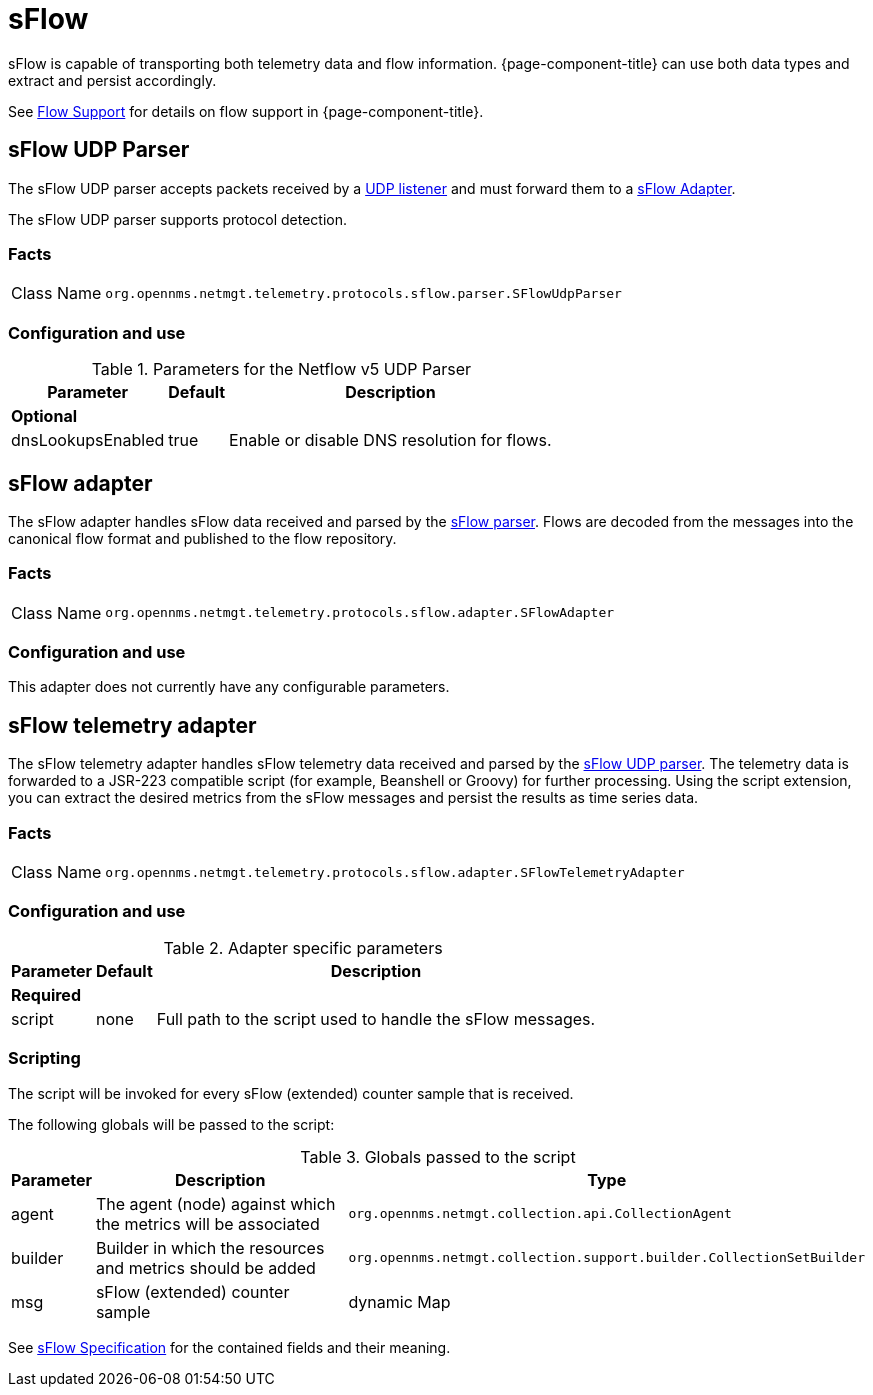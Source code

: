 
= sFlow

sFlow is capable of transporting both telemetry data and flow information.
{page-component-title} can use both data types and extract and persist accordingly.

See <<flows/introduction.adoc#ga-flow-support-introduction, Flow Support>> for details on flow support in {page-component-title}.


[[telemetryd-sflow-parser-udp]]
== sFlow UDP Parser

The sFlow UDP parser accepts packets received by a <<telemetryd/listener/udp.adoc#telemetryd-listener-udp, UDP listener>> and must forward them to a <<telemetryd-sflow-adapter, sFlow Adapter>>.

The sFlow UDP parser supports protocol detection.

=== Facts

[options="autowidth"]
|===
| Class Name          | `org.opennms.netmgt.telemetry.protocols.sflow.parser.SFlowUdpParser`
|===

=== Configuration and use

.Parameters for the Netflow v5 UDP Parser
[options="header, autowidth"]
|===
| Parameter             | Default   | Description
3+| *Optional*
| dnsLookupsEnabled     | true      | Enable or disable DNS resolution for flows.
|===

[[telemetryd-sflow-adapter-flow]]
== sFlow adapter

The sFlow adapter handles sFlow data received and parsed by the <<telemetryd-sflow-parser, sFlow parser>>.
Flows are decoded from the messages into the canonical flow format and published to the flow repository.

=== Facts

[options="autowidth"]
|===
| Class Name          | `org.opennms.netmgt.telemetry.protocols.sflow.adapter.SFlowAdapter`
|===

=== Configuration and use

This adapter does not currently have any configurable parameters.


[[telemetryd-sflow-adapter-telemetry]]
== sFlow telemetry adapter

The sFlow telemetry adapter handles sFlow telemetry data received and parsed by the <<telemetryd-sflow-parser-udp, sFlow UDP parser>>.
The telemetry data is forwarded to a JSR-223 compatible script (for example, Beanshell or Groovy) for further processing.
Using the script extension, you can extract the desired metrics from the sFlow messages and persist the results as time series data.

=== Facts

[options="autowidth"]
|===
| Class Name          | `org.opennms.netmgt.telemetry.protocols.sflow.adapter.SFlowTelemetryAdapter`
|===

=== Configuration and use

.Adapter specific parameters
[options="header, autowidth"]
|===
| Parameter        | Default | Description
3+| *Required*
| script           | none    | Full path to the script used to handle the sFlow messages.
|===

=== Scripting

The script will be invoked for every sFlow (extended) counter sample that is received.

The following globals will be passed to the script:

.Globals passed to the script
[options="header, autowidth"]
|===
| Parameter  | Description                                                      | Type
| agent      | The agent (node) against which the metrics will be associated    | `org.opennms.netmgt.collection.api.CollectionAgent`
| builder    | Builder in which the resources and metrics should be added       | `org.opennms.netmgt.collection.support.builder.CollectionSetBuilder`
| msg        | sFlow (extended) counter sample                                  | dynamic Map
|===

See https://sflow.org/developers/specifications.php[sFlow Specification] for the contained fields and their meaning.
